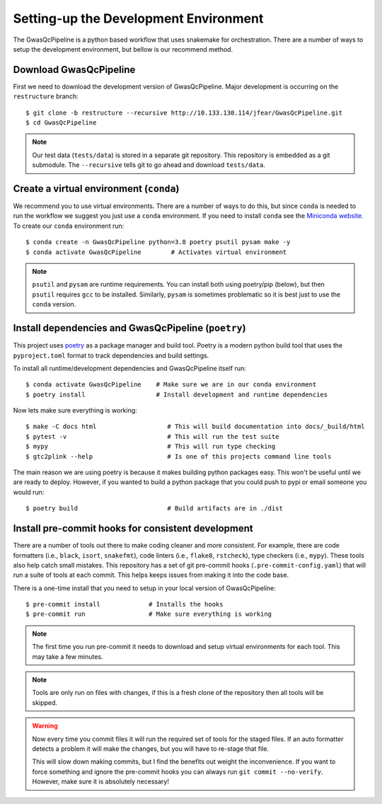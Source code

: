 Setting-up the Development Environment
======================================

The GwasQcPipeline is a python based workflow that uses snakemake for orchestration. There are a number of ways to setup the development environment, but bellow is our recommend method.

Download GwasQcPipeline
-----------------------

First we need to download the development version of GwasQcPipeline. Major development is occurring on the ``restructure`` branch::

    $ git clone -b restructure --recursive http://10.133.130.114/jfear/GwasQcPipeline.git
    $ cd GwasQcPipeline

.. note::

    Our test data (``tests/data``) is stored in a separate git repository. This repository is embedded as a git submodule. The ``--recursive`` tells git to go ahead and download ``tests/data``.


Create a virtual environment (``conda``)
----------------------------------------

We recommend you to use virtual environments. There are a number of ways to do this, but since ``conda`` is needed to run the workflow we suggest you just use a ``conda`` environment. If you need to install ``conda`` see the `Miniconda website`_. To create our ``conda`` environment run::

    $ conda create -n GwasQcPipeline python=3.8 poetry psutil pysam make -y
    $ conda activate GwasQcPipeline        # Activates virtual environment

.. _Miniconda website: https://docs.conda.io/en/latest/miniconda.html

.. note::

    ``psutil`` and ``pysam`` are runtime requirements. You can install both using poetry/pip (below), but then ``psutil`` requires ``gcc`` to be installed. Similarly, ``pysam`` is sometimes problematic so it is best just to use the ``conda`` version.

Install dependencies and GwasQcPipeline (``poetry``)
----------------------------------------------------

This project uses poetry_ as a package manager and build tool. Poetry is a modern python build tool that uses the ``pyproject.toml`` format to track dependencies and build settings.

.. _poetry: https://python-poetry.org/

To install all runtime/development dependencies and GwasQcPipeline itself run::

    $ conda activate GwasQcPipeline    # Make sure we are in our conda environment
    $ poetry install                   # Install development and runtime dependencies

Now lets make sure everything is working::

    $ make -C docs html                   # This will build documentation into docs/_build/html
    $ pytest -v                           # This will run the test suite
    $ mypy                                # This will run type checking
    $ gtc2plink --help                    # Is one of this projects command line tools

The main reason we are using poetry is because it makes building python packages easy. This won't be useful until we are ready to deploy. However, if you wanted to build a python package that you could push to pypi or email someone you would run::

    $ poetry build                        # Build artifacts are in ./dist

Install pre-commit hooks for consistent development
---------------------------------------------------

There are a number of tools out there to make coding cleaner and more consistent. For example, there are code formatters (i.e., ``black``, ``isort``, ``snakefmt``), code linters (i.e., ``flake8``, ``rstcheck``), type checkers (i.e., ``mypy``). These tools also help catch small mistakes. This repository has a set of git pre-commit hooks (``.pre-commit-config.yaml``) that will run a suite of tools at each commit. This helps keeps issues from making it into the code base.

There is a one-time install that you need to setup in your local version of GwasQcPipeline::

    $ pre-commit install             # Installs the hooks
    $ pre-commit run                 # Make sure everything is working

.. note::

    The first time you run pre-commit it needs to download and setup virtual environments for each tool. This may take a few minutes.

.. note::

    Tools are only run on files with changes, if this is a fresh clone of the repository then all tools will be skipped.

.. warning::

    Now every time you commit files it will run the required set of tools for the staged files. If an auto formatter detects a problem it will make the changes, but you will have to re-stage that file.

    This will slow down making commits, but I find the benefits out weight the inconvenience. If you want to force something and ignore the pre-commit hooks you can always run ``git commit --no-verify``. However, make sure it is absolutely necessary!
